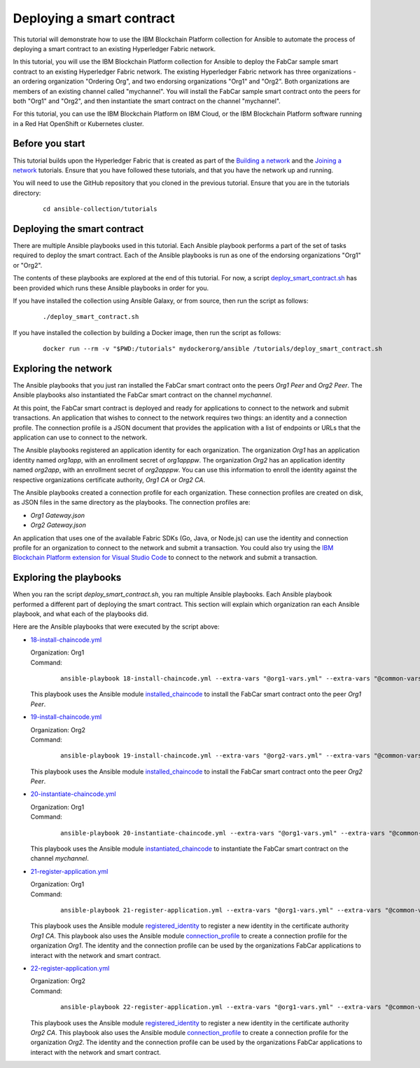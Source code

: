 ..
.. SPDX-License-Identifier: Apache-2.0
..

Deploying a smart contract
==========================

This tutorial will demonstrate how to use the IBM Blockchain Platform collection for Ansible to automate the process of deploying a smart contract to an existing Hyperledger Fabric network.

In this tutorial, you will use the IBM Blockchain Platform collection for Ansible to deploy the FabCar sample smart contract to an existing Hyperledger Fabric network. The existing Hyperledger Fabric network has three organizations - an ordering organization "Ordering Org", and two endorsing organizations "Org1" and "Org2". Both organizations are members of an existing channel called "mychannel". You will install the FabCar sample smart contract onto the peers for both "Org1" and "Org2", and then instantiate the smart contract on the channel "mychannel".

For this tutorial, you can use the IBM Blockchain Platform on IBM Cloud, or the IBM Blockchain Platform software running in a Red Hat OpenShift or Kubernetes cluster.

Before you start
----------------

This tutorial builds upon the Hyperledger Fabric that is created as part of the `Building a network <./building.html>`_ and the `Joining a network <./joining.html>`_ tutorials. Ensure that you have followed these tutorials, and that you have the network up and running.

You will need to use the GitHub repository that you cloned in the previous tutorial. Ensure that you are in the tutorials directory:

    .. highlight:: none

    ::

        cd ansible-collection/tutorials

Deploying the smart contract
----------------------------

There are multiple Ansible playbooks used in this tutorial. Each Ansible playbook performs a part of the set of tasks required to deploy the smart contract. Each of the Ansible playbooks is run as one of the endorsing organizations "Org1" or "Org2".

The contents of these playbooks are explored at the end of this tutorial. For now, a script `deploy_smart_contract.sh <https://github.com/IBM-Blockchain/ansible-collection/blob/master/tutorial/deploy_smart_contract.sh>`_ has been provided which runs these Ansible playbooks in order for you.

If you have installed the collection using Ansible Galaxy, or from source, then run the script as follows:

    ::

        ./deploy_smart_contract.sh

If you have installed the collection by building a Docker image, then run the script as follows:

    ::

        docker run --rm -v "$PWD:/tutorials" mydockerorg/ansible /tutorials/deploy_smart_contract.sh

Exploring the network
---------------------

The Ansible playbooks that you just ran installed the FabCar smart contract onto the peers `Org1 Peer` and `Org2 Peer`. The Ansible playbooks also instantiated the FabCar smart contract on the channel `mychannel`.

At this point, the FabCar smart contract is deployed and ready for applications to connect to the network and submit transactions. An application that wishes to connect to the network requires two things: an identity and a connection profile. The connection profile is a JSON document that provides the application with a list of endpoints or URLs that the application can use to connect to the network.

The Ansible playbooks registered an application identity for each organization. The organization `Org1` has an application identity named `org1app`, with an enrollment secret of `org1apppw`. The organization `Org2` has an application identity named `org2app`, with an enrollment secret of `org2apppw`. You can use this information to enroll the identity against the respective organizations certificate authority, `Org1 CA` or `Org2 CA`.

The Ansible playbooks created a connection profile for each organization. These connection profiles are created on disk, as JSON files in the same directory as the playbooks. The connection profiles are:

- `Org1 Gateway.json`
- `Org2 Gateway.json`

An application that uses one of the available Fabric SDKs (Go, Java, or Node.js) can use the identity and connection profile for an organization to connect to the network and submit a transaction. You could also try using the `IBM Blockchain Platform extension for Visual Studio Code <https://marketplace.visualstudio.com/items?itemName=IBMBlockchain.ibm-blockchain-platform>`_ to connect to the network and submit a transaction.

Exploring the playbooks
-----------------------

When you ran the script `deploy_smart_contract.sh`, you ran multiple Ansible playbooks. Each Ansible playbook performed a different part of deploying the smart contract. This section will explain which organization ran each Ansible playbook, and what each of the playbooks did.

Here are the Ansible playbooks that were executed by the script above:

* `18-install-chaincode.yml <https://github.com/IBM-Blockchain/ansible-collection/blob/master/tutorial/18-install-chaincode.yml>`_

  | Organization: Org1
  | Command:

    ::

      ansible-playbook 18-install-chaincode.yml --extra-vars "@org1-vars.yml" --extra-vars "@common-vars.yml"

  | This playbook uses the Ansible module `installed_chaincode <../modules/installed_chaincode.html>`_ to install the FabCar smart contract onto the peer `Org1 Peer`.

* `19-install-chaincode.yml <https://github.com/IBM-Blockchain/ansible-collection/blob/master/tutorial/19-install-chaincode.yml>`_

  | Organization: Org2
  | Command:

    ::

      ansible-playbook 19-install-chaincode.yml --extra-vars "@org2-vars.yml" --extra-vars "@common-vars.yml"

  | This playbook uses the Ansible module `installed_chaincode <../modules/installed_chaincode.html>`_ to install the FabCar smart contract onto the peer `Org2 Peer`.

* `20-instantiate-chaincode.yml <https://github.com/IBM-Blockchain/ansible-collection/blob/master/tutorial/20-instantiate-chaincode.yml>`_

  | Organization: Org1
  | Command:

    ::

      ansible-playbook 20-instantiate-chaincode.yml --extra-vars "@org1-vars.yml" --extra-vars "@common-vars.yml"

  | This playbook uses the Ansible module `instantiated_chaincode <../modules/instantiated_chaincode.html>`_ to instantiate the FabCar smart contract on the channel `mychannel`.

* `21-register-application.yml <https://github.com/IBM-Blockchain/ansible-collection/blob/master/tutorial/21-register-application.yml>`_

  | Organization: Org1
  | Command:

    ::

      ansible-playbook 21-register-application.yml --extra-vars "@org1-vars.yml" --extra-vars "@common-vars.yml"

  | This playbook uses the Ansible module `registered_identity <../modules/registered_identity.html>`_ to register a new identity in the certificate authority `Org1 CA`. This playbook also uses the Ansible module `connection_profile <../modules/connection_profile.html>`_ to create a connection profile for the organization `Org1`. The identity and the connection profile can be used by the organizations FabCar applications to interact with the network and smart contract.

* `22-register-application.yml <https://github.com/IBM-Blockchain/ansible-collection/blob/master/tutorial/22-register-application.yml>`_

  | Organization: Org2
  | Command:

    ::

      ansible-playbook 22-register-application.yml --extra-vars "@org1-vars.yml" --extra-vars "@common-vars.yml"

  | This playbook uses the Ansible module `registered_identity <../modules/registered_identity.html>`_ to register a new identity in the certificate authority `Org2 CA`. This playbook also uses the Ansible module `connection_profile <../modules/connection_profile.html>`_ to create a connection profile for the organization `Org2`. The identity and the connection profile can be used by the organizations FabCar applications to interact with the network and smart contract.